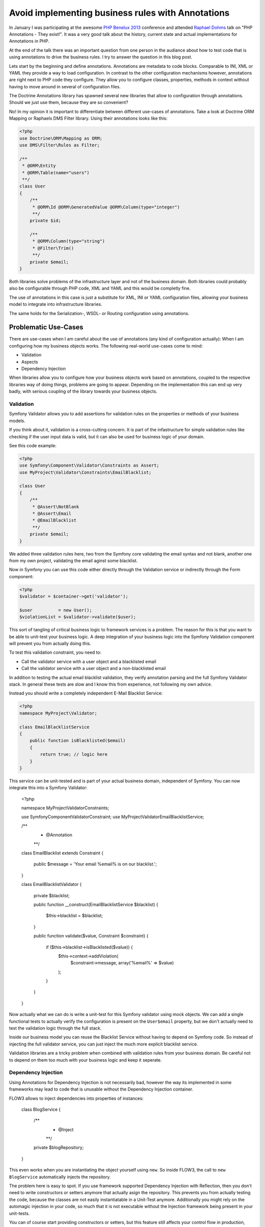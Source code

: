 Avoid implementing business rules with Annotations
==================================================

In January I was participating at the awesome `PHP Benelux 2013
<http://conference.phpbenelux.eu/2013/schedule/>`_ conference and attended
`Raphael Dohms <http://www.rafaeldohms.com.br/>`_ talk on "PHP Annotations -
They exist!". It was a very good talk about the history, current state and
actual implementations for Annotations in PHP.

At the end of the talk there was an important question from one person in the
audiance about how to test code that is using annotations to drive the business
rules. I try to answer the question in this blog post.

Lets start by the beginning and define annotations. Annotations are metadata to
code blocks. Comparable to INI, XML or YAML they provide a way to load
configuration. In contrast to the other configuration mechanisms however,
annotations are right next to PHP code they configure. They allow you to
configure classes, properties, methods in context without having to move around
in several of configuration files. 

The Doctrine Annotations library has spawned several new libraries that allow
to configuration through annotations. Should we just use them, because they are
so convenient?

No! In my opinion it is important to differentiate between different use-cases
of annotations. Take a look at Doctrine ORM Mapping or Raphaels DMS Filter library.
Using their annotations looks like this:

.. code-block:: php

    <?php
    use Doctrine\ORM\Mapping as ORM;
    use DMS\Filter\Rules as Filter;

    /**
     * @ORM\Entity
     * @ORM\Table(name="users")
     **/
    class User
    {
        /**
         * @ORM\Id @ORM\GeneratedValue @ORM\Column(type="integer")
         **/
        private $id;

        /**
         * @ORM\Column(type="string")
         * @Filter\Trim()
         **/
        private $email;
    }

Both libraries solve problems of the infrastructure layer and not of the
business domain. Both libraries could probably also be configurable through
PHP code, XML and YAML and this would be completly fine.

The use of annotations in this case is just a substitute for XML, INI or YAML
configuration files, allowing your business model to integrate into infrastructure
libraries.

The same holds for the Serialization-, WSDL- or Routing configuration using
annotations.

Problematic Use-Cases
---------------------

There are use-cases when I am careful about the use of annotations (any kind
of configuration actually): When I am configuring how my business
objects works. The following real-world use-cases come to mind:

- Validation
- Aspects
- Dependency Injection

When libraries allow you to configure how your business objects work based on
annotations, coupled to the respective libraries way of doing things, problems
are going to appear. Depending on the implementation this can end up very
badly, with serious coupling of the library towards your business objects.

Validation
~~~~~~~~~~

Symfony Validator allows you to add assertions for validation rules on the
properties or methods of your business models.

If you think about it, validation is a cross-cutting concern. It is part of the
infastructure for simple validation rules like checking if the user input data
is valid, but it can also be used for business logic of your domain.

See this code example:

.. code-block:: php

    <?php
    use Symfony\Component\Validator\Constraints as Assert;
    use MyProject\Validator\Constraints\EmailBlacklist;

    class User
    {
        /**
         * @Assert\NotBlank
         * @Assert\Email
         * @EmailBlacklist
         **/
        private $email;
    }

We added three validation rules here, two from the Symfony core validating the
email syntax and not blank, another one from my own project, validating the
email aginst some blacklist.

Now in Symfony you can use this code either directly through the Validation
service or indirectly through the Form component:

.. code-block:: php

    <?php
    $validator = $container->get('validator');

    $user          = new User();
    $violationList = $validator->validate($user);

This sort of tangling of critical business logic to framework services is a
problem. The reason for this is that you want to be able to unit-test your
business logic. A deep integration of your business logic into the Symfony
Validation component will prevent you from actually doing this. 

To test this validation constraint, you need to:

* Call the validator service with a user object and a blacklisted email
* Call the validator service with a user object and a non-blacklisted email

In addition to testing the actual email blacklist validation, they verify
annotation parsing and the full Symfony Validator stack. In general these tests
are slow and I know this from experience, not following my own advice.

Instead you should write a completely independent E-Mail Blacklist Service:

.. code-block:: php

    <?php
    namespace MyProject\Validator;

    class EmailBlacklistService
    {
        public function isBlacklisted($email)
        {
            return true; // logic here
        }
    }

This service can be unit-tested and is part of your actual business domain,
independent of Symfony. You can now integrate this into a Symfony Validator:

    <?php

    namespace MyProject\Validator\Constraints;

    use Symfony\Component\Validator\Constraint;
    use MyProject\Validator\EmailBlacklistService;

    /**
     * @Annotation
     **/
    class EmailBlacklist extends Constraint
    {
        public $message = 'Your email %email% is on our blacklist.';
    }

    class EmailBlacklistValidator
    {
        private $blacklist;

        public function __construct(EmailBlacklistService $blacklist)
        {
            $this->blacklist = $blacklist;
        }

        public function validate($value, Constraint $constraint)
        {
            if ($this->blacklist->isBlacklisted($value)) {
                $this->context->addViolation(
                    $constraint->message,
                    array('%email%' => $value)
                );
            }
        }
    }

Now actually what we can do is write a unit-test for this Symfony validator
using mock objects. We can add a single functional tests to actually verify
the configuration is present on the ``User$email`` property, but we don't
actually need to test the validation logic through the full stack.

Inside our business model you can reuse the Blacklist Service without having to
depend on Symfony code. So instead of injecting the full validator service,
you can just inject the much more explicit blacklist service.

Validation libraries are a tricky problem when combined with validation rules
from your business domain. Be careful not to depend on them too much with
your business logic and keep it seperate.

Dependency Injection
~~~~~~~~~~~~~~~~~~~~

Using Annotations for Dependency Injection is not necessarily bad,
however the way its implemented in some frameworks may lead to
code that is unusable without the Dependency Injection container.

FLOW3 allows to inject dependencies into properties of instances:

    class BlogService
    {
        /**
         * @Inject
         **/
        private $blogRepository;
    }

This even works when you are instantiating the object yourself using ``new``.
So inside FLOW3, the call to ``new BlogService`` automatically injects the
repository.

The problem here is easy to spot. If you use framework supported Dependency
Injection with Reflection, then you don't need to write constructors or setters
anymore that actually asign the repository. This prevents you from actually
testing the code, because the classes are not easily instantiatable in a
Unit-Test anymore. Additionally you might rely on the automagic injection
in your code, so much that it is not executable without the Injection
framework being present in your unit-tests.

You can of course start providing constructors or setters, but this feature
still affects your control flow in production, using reflection instead
of the "expected" control flow.

Aspects
~~~~~~~

In FLOW3 Annotations are used to change the control flow of the applications.
As a developer you can introduce code and make it execute around arbitrary
other code. The way its implemented with code generation you can never
actually unit-test this yourself, because any test-setup requires the Aspect
Engine to run.

This is obviously a huge change of control flow, configured through
annotations. Additionally there is the code generation involved. I am very
skeptical about large scale usage of this kind of feature if it affects
the way your business logic works.

Testing this kind of feature is obviously not possible without the
AOP framework. This effectively means that its impossible to unit-test
your domain objects.

Conclusion
----------

There is a difference between using Annotations for configuration of
infrastructure services and business model interaction. The first one is
perfectly fine, its replacable by any other sort of configuration or explicit
programmatic code and doesn't hinder you writing unit-tests for your business
model. The second one makes it hard to actually do unit-testing without using
the libraries that perform the actual operations.

.. author:: default
.. categories:: PHP
.. tags:: PHP
.. comments::
